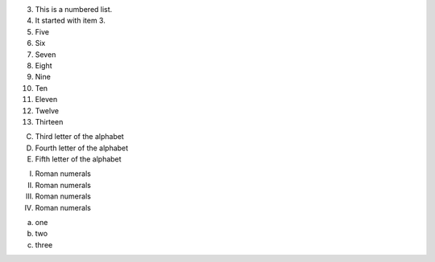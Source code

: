 3.  This is a numbered list.
4.  It started with item 3.
5.  Five
6.  Six
7.  Seven
8.  Eight
9.  Nine
10. Ten
11. Eleven
12. Twelve
13. Thirteen

C) Third letter of the alphabet
D) Fourth letter of the alphabet
E) Fifth letter of the alphabet

I.  Roman numerals
II.  Roman numerals
III.  Roman numerals
IV.  Roman numerals

(a) one
(b) two
(c) three
